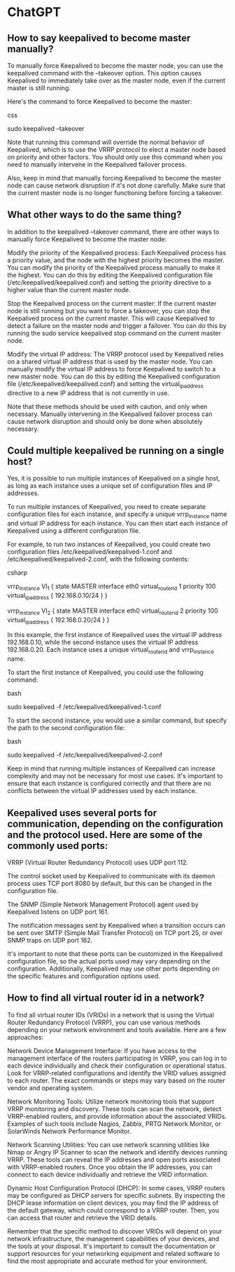 * ChatGPT

** How to say keepalived to become master manually?

To manually force Keepalived to become the master node, you can use the keepalived command with the --takeover option. This option causes Keepalived to immediately take over as the master node, even if the current master is still running.

Here's the command to force Keepalived to become the master:

css

sudo keepalived --takeover

Note that running this command will override the normal behavior of Keepalived, which is to use the VRRP protocol to elect a master node based on priority and other factors. You should only use this command when you need to manually intervene in the Keepalived failover process.

Also, keep in mind that manually forcing Keepalived to become the master node can cause network disruption if it's not done carefully. Make sure that the current master node is no longer functioning before forcing a takeover.

** What other ways to do the same thing?

In addition to the keepalived --takeover command, there are other ways to manually force Keepalived to become the master node:

    Modify the priority of the Keepalived process: Each Keepalived process has a priority value, and the node with the highest priority becomes the master. You can modify the priority of the Keepalived process manually to make it the highest. You can do this by editing the Keepalived configuration file (/etc/keepalived/keepalived.conf) and setting the priority directive to a higher value than the current master node.

    Stop the Keepalived process on the current master: If the current master node is still running but you want to force a takeover, you can stop the Keepalived process on the current master. This will cause Keepalived to detect a failure on the master node and trigger a failover. You can do this by running the sudo service keepalived stop command on the current master node.

    Modify the virtual IP address: The VRRP protocol used by Keepalived relies on a shared virtual IP address that is used by the master node. You can manually modify the virtual IP address to force Keepalived to switch to a new master node. You can do this by editing the Keepalived configuration file (/etc/keepalived/keepalived.conf) and setting the virtual_ipaddress directive to a new IP address that is not currently in use.

Note that these methods should be used with caution, and only when necessary. Manually intervening in the Keepalived failover process can cause network disruption and should only be done when absolutely necessary.

** Could multiple keepalived be running on a single host?

Yes, it is possible to run multiple instances of Keepalived on a single host, as long as each instance uses a unique set of configuration files and IP addresses.

To run multiple instances of Keepalived, you need to create separate configuration files for each instance, and specify a unique vrrp_instance name and virtual IP address for each instance. You can then start each instance of Keepalived using a different configuration file.

For example, to run two instances of Keepalived, you could create two configuration files /etc/keepalived/keepalived-1.conf and /etc/keepalived/keepalived-2.conf, with the following contents:

csharp

# /etc/keepalived/keepalived-1.conf
vrrp_instance VI_1 {
    state MASTER
    interface eth0
    virtual_router_id 1
    priority 100
    virtual_ipaddress {
        192.168.0.10/24
    }
}

# /etc/keepalived/keepalived-2.conf
vrrp_instance VI_2 {
    state MASTER
    interface eth0
    virtual_router_id 2
    priority 100
    virtual_ipaddress {
        192.168.0.20/24
    }
}

In this example, the first instance of Keepalived uses the virtual IP address 192.168.0.10, while the second instance uses the virtual IP address 192.168.0.20. Each instance uses a unique virtual_router_id and vrrp_instance name.

To start the first instance of Keepalived, you could use the following command:

bash

sudo keepalived -f /etc/keepalived/keepalived-1.conf

To start the second instance, you would use a similar command, but specify the path to the second configuration file:

bash

sudo keepalived -f /etc/keepalived/keepalived-2.conf

Keep in mind that running multiple instances of Keepalived can increase complexity and may not be necessary for most use cases. It's important to ensure that each instance is configured correctly and that there are no conflicts between the virtual IP addresses used by each instance.

** Keepalived uses several ports for communication, depending on the configuration and the protocol used. Here are some of the commonly used ports:

    VRRP (Virtual Router Redundancy Protocol) uses UDP port 112.

    The control socket used by Keepalived to communicate with its daemon process uses TCP port 8080 by default, but this can be changed in the configuration file.

    The SNMP (Simple Network Management Protocol) agent used by Keepalived listens on UDP port 161.

    The notification messages sent by Keepalived when a transition occurs can be sent over SMTP (Simple Mail Transfer Protocol) on TCP port 25, or over SNMP traps on UDP port 162.

It's important to note that these ports can be customized in the Keepalived configuration file, so the actual ports used may vary depending on the configuration. Additionally, Keepalived may use other ports depending on the specific features and configuration options used.

** How to find all virtual router id in a network?

To find all virtual router IDs (VRIDs) in a network that is using the Virtual Router Redundancy Protocol (VRRP), you can use various methods depending on your network environment and tools available. Here are a few approaches:

    Network Device Management Interface: If you have access to the management interface of the routers participating in VRRP, you can log in to each device individually and check their configuration or operational status. Look for VRRP-related configurations and identify the VRID values assigned to each router. The exact commands or steps may vary based on the router vendor and operating system.

    Network Monitoring Tools: Utilize network monitoring tools that support VRRP monitoring and discovery. These tools can scan the network, detect VRRP-enabled routers, and provide information about the associated VRIDs. Examples of such tools include Nagios, Zabbix, PRTG Network Monitor, or SolarWinds Network Performance Monitor.

    Network Scanning Utilities: You can use network scanning utilities like Nmap or Angry IP Scanner to scan the network and identify devices running VRRP. These tools can reveal the IP addresses and open ports associated with VRRP-enabled routers. Once you obtain the IP addresses, you can connect to each device individually and retrieve the VRID information.

    Dynamic Host Configuration Protocol (DHCP): In some cases, VRRP routers may be configured as DHCP servers for specific subnets. By inspecting the DHCP lease information on client devices, you may find the IP address of the default gateway, which could correspond to a VRRP router. Then, you can access that router and retrieve the VRID details.

Remember that the specific method to discover VRIDs will depend on your network infrastructure, the management capabilities of your devices, and the tools at your disposal. It's important to consult the documentation or support resources for your networking equipment and related software to find the most appropriate and accurate method for your environment.
